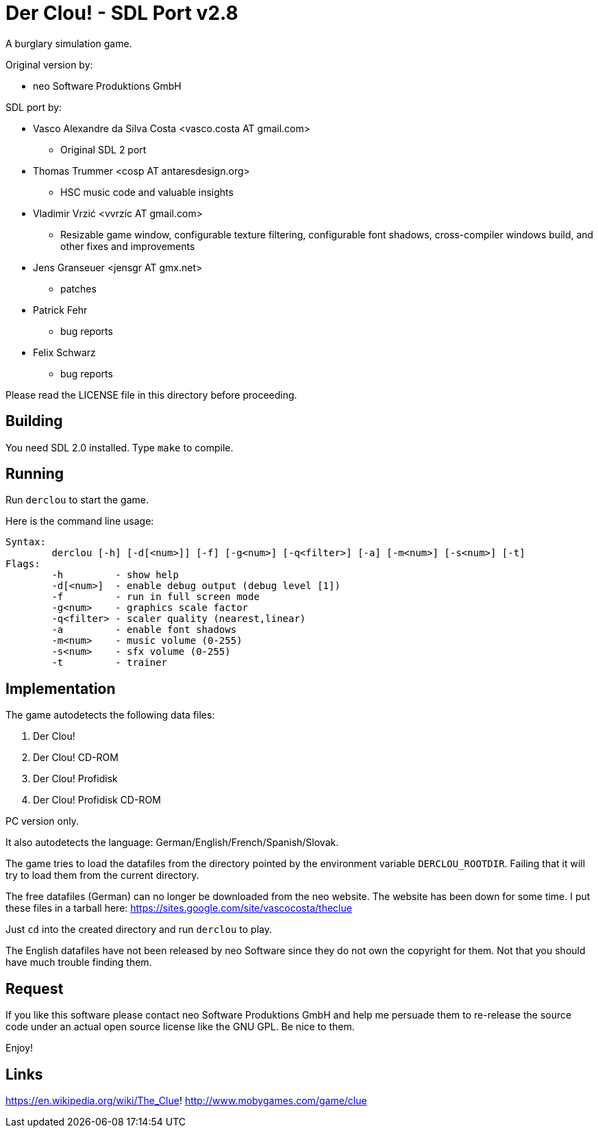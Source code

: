 = Der Clou! - SDL Port v2.8

A burglary simulation game.

Original version by:

* neo Software Produktions GmbH

SDL port by:

* Vasco Alexandre da Silva Costa <vasco.costa AT gmail.com>
** Original SDL 2 port

* Thomas Trummer <cosp AT antaresdesign.org>
** HSC music code and valuable insights

* Vladimir Vrzić <vvrzic AT gmail.com>
** Resizable game window, configurable texture filtering, configurable font shadows, cross-compiler windows build, and other fixes and improvements

* Jens Granseuer <jensgr AT gmx.net>
** patches

* Patrick Fehr
** bug reports

* Felix Schwarz
** bug reports


Please read the LICENSE file in this directory before proceeding.


== Building

You need SDL 2.0 installed. Type `make` to compile.


== Running

Run `derclou` to start the game.

Here is the command line usage:

....
Syntax:
        derclou [-h] [-d[<num>]] [-f] [-g<num>] [-q<filter>] [-a] [-m<num>] [-s<num>] [-t]
Flags:
        -h         - show help
        -d[<num>]  - enable debug output (debug level [1])
        -f         - run in full screen mode
        -g<num>    - graphics scale factor
        -q<filter> - scaler quality (nearest,linear)
        -a         - enable font shadows
        -m<num>    - music volume (0-255)
        -s<num>    - sfx volume (0-255)
        -t         - trainer
....


== Implementation

The game autodetects the following data files:

  a. Der Clou!
  b. Der Clou! CD-ROM
  c. Der Clou! Profidisk
  d. Der Clou! Profidisk CD-ROM

PC version only.

It also autodetects the language: German/English/French/Spanish/Slovak.

The game tries to load the datafiles from the directory pointed by
  the environment variable `DERCLOU_ROOTDIR`.
  Failing that it will try to load them from the current directory.

The free datafiles (German) can no longer be downloaded from the neo website.
  The website has been down for some time. I put these files in a tarball here:
  https://sites.google.com/site/vascocosta/theclue

Just `cd` into the created directory and run `derclou` to play.

The English datafiles have not been released by neo Software since they
  do not own the copyright for them. Not that you should have much trouble
  finding them.


== Request

If you like this software please contact neo Software Produktions GmbH and help
me persuade them to re-release the source code under an actual open source
license like the GNU GPL. Be nice to them.

Enjoy!

== Links

https://en.wikipedia.org/wiki/The_Clue!
http://www.mobygames.com/game/clue
